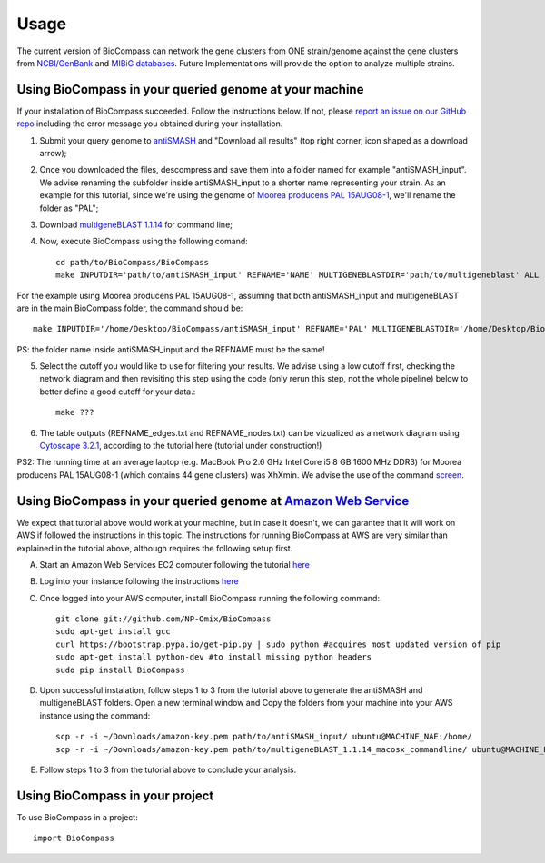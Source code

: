 =====
Usage
=====

The current version of BioCompass can network the gene clusters from ONE strain/genome against the gene clusters from `NCBI/GenBank <https://www.ncbi.nlm.nih.gov/genbank/>`_ and `MIBiG databases <http://mibig.secondarymetabolites.org>`_. Future Implementations will provide the option to analyze multiple strains.

Using BioCompass in your queried genome at your machine
####

If your installation of BioCompass succeeded. Follow the instructions below. If not, please `report an issue on our GitHub repo <https://github.com/NP-Omix/BioCompass/issues>`_ including the error message you obtained during your installation.

1. Submit your query genome to `antiSMASH <http://antismash.secondarymetabolites.org>`_ and "Download all results" (top right corner, icon shaped as a download arrow);

2. Once you downloaded the files, descompress and save them into a folder named for example "antiSMASH_input". We advise renaming the subfolder inside antiSMASH_input to a shorter name representing your strain. As an example for this tutorial, since we're using the genome of `Moorea producens PAL 15AUG08-1 <https://www.ncbi.nlm.nih.gov/assembly/GCA_001767235.1>`_, we'll rename the folder as "PAL";


3. Download `multigeneBLAST 1.1.14 <https://sourceforge.net/projects/multigeneblast/files/>`_ for command line;

4. Now, execute BioCompass using the following comand::

    cd path/to/BioCompass/BioCompass
    make INPUTDIR='path/to/antiSMASH_input' REFNAME='NAME' MULTIGENEBLASTDIR='path/to/multigeneblast' ALL
    
For the example using Moorea producens PAL 15AUG08-1, assuming that both antiSMASH_input and multigeneBLAST are in the main BioCompass folder, the command should be::

    make INPUTDIR='/home/Desktop/BioCompass/antiSMASH_input' REFNAME='PAL' MULTIGENEBLASTDIR='/home/Desktop/BioCompass/multigeneblast_1.1.14_macosx_commandline' ALL

PS: the folder name inside antiSMASH_input and the REFNAME must be the same!

5. Select the cutoff you would like to use for filtering your results. We advise using a low cutoff first, checking the network diagram and then revisiting this step using the code (only rerun this step, not the whole pipeline) below to better define a good cutoff for your data.::
    
    make ???


6. The table outputs (REFNAME_edges.txt and REFNAME_nodes.txt) can be vizualized as a network diagram using `Cytoscape 3.2.1 <http://www.cytoscape.org/download.php>`_, according to the tutorial here (tutorial under construction!)

PS2: The running time at an average laptop (e.g. MacBook Pro 2.6 GHz Intel Core i5 8 GB 1600 MHz DDR3) for Moorea producens PAL 15AUG08-1 (which contains 44 gene clusters) was XhXmin. We advise the use of the command `screen <https://www.linode.com/docs/networking/ssh/using-gnu-screen-to-manage-persistent-terminal-sessions>`_.

Using BioCompass in your queried genome at `Amazon Web Service <https://aws.amazon.com>`_
####

We expect that tutorial above would work at your machine, but in case it doesn't, we can garantee that it will work on AWS if followed the instructions in this topic. The instructions for running BioCompass at AWS are very similar than explained in the tutorial above, although requires the following setup first.

A. Start an Amazon Web Services EC2 computer following the tutorial `here <http://2016-metagenomics-sio.readthedocs.io/en/latest/aws/boot.html>`_

B. Log into your instance following the instructions `here <http://2016-metagenomics-sio.readthedocs.io/en/latest/aws/login-shell.html>`_

C. Once logged into your AWS computer, install BioCompass running the following command::

    git clone git://github.com/NP-Omix/BioCompass
    sudo apt-get install gcc
    curl https://bootstrap.pypa.io/get-pip.py | sudo python #acquires most updated version of pip
    sudo apt-get install python-dev #to install missing python headers
    sudo pip install BioCompass

D. Upon successful instalation, follow steps 1 to 3 from the tutorial above to generate the antiSMASH and multigeneBLAST folders. Open a new terminal window and Copy the folders from your machine into your AWS instance using the command::

    scp -r -i ~/Downloads/amazon-key.pem path/to/antiSMASH_input/ ubuntu@MACHINE_NAE:/home/
    scp -r -i ~/Downloads/amazon-key.pem path/to/multigeneBLAST_1.1.14_macosx_commandline/ ubuntu@MACHINE_NAE:/home/

E. Follow steps 1 to 3 from the tutorial above to conclude your analysis.

Using BioCompass in your project
####

To use BioCompass in a project::

    import BioCompass
